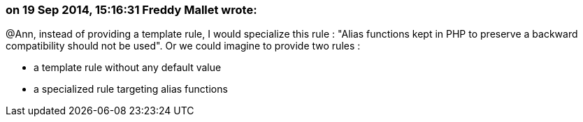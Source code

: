 === on 19 Sep 2014, 15:16:31 Freddy Mallet wrote:
@Ann, instead of providing a template rule, I would specialize this rule : "Alias functions kept in PHP to preserve a backward compatibility should not be used". Or we could imagine to provide two rules :

* a template rule without any default value
* a specialized rule targeting alias functions

